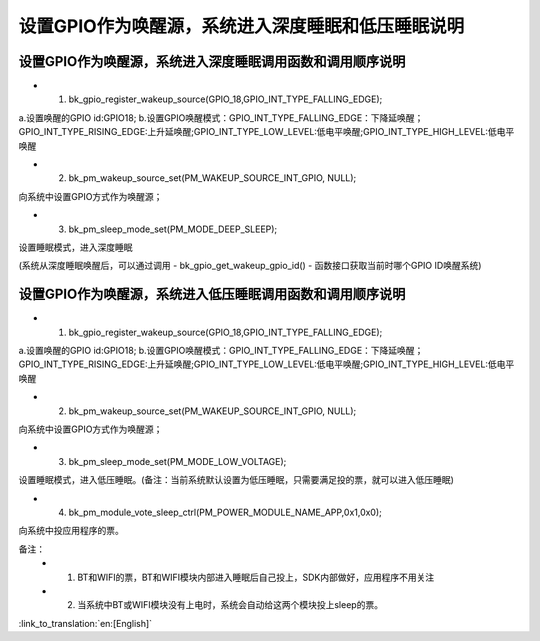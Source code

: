 设置GPIO作为唤醒源，系统进入深度睡眠和低压睡眠说明
=======================================================


设置GPIO作为唤醒源，系统进入深度睡眠调用函数和调用顺序说明
--------------------------------------------------------------------
- 1. bk_gpio_register_wakeup_source(GPIO_18,GPIO_INT_TYPE_FALLING_EDGE);
a.设置唤醒的GPIO id:GPIO18;  
b.设置GPIO唤醒模式：GPIO_INT_TYPE_FALLING_EDGE：下降延唤醒；GPIO_INT_TYPE_RISING_EDGE:上升延唤醒;GPIO_INT_TYPE_LOW_LEVEL:低电平唤醒;GPIO_INT_TYPE_HIGH_LEVEL:低电平唤醒

- 2. bk_pm_wakeup_source_set(PM_WAKEUP_SOURCE_INT_GPIO, NULL);
向系统中设置GPIO方式作为唤醒源；

- 3. bk_pm_sleep_mode_set(PM_MODE_DEEP_SLEEP);
设置睡眠模式，进入深度睡眠

(系统从深度睡眠唤醒后，可以通过调用 - bk_gpio_get_wakeup_gpio_id() - 函数接口获取当前时哪个GPIO ID唤醒系统)


设置GPIO作为唤醒源，系统进入低压睡眠调用函数和调用顺序说明
--------------------------------------------------------------
- 1. bk_gpio_register_wakeup_source(GPIO_18,GPIO_INT_TYPE_FALLING_EDGE);
a.设置唤醒的GPIO id:GPIO18;
b.设置GPIO唤醒模式：GPIO_INT_TYPE_FALLING_EDGE：下降延唤醒；GPIO_INT_TYPE_RISING_EDGE:上升延唤醒;GPIO_INT_TYPE_LOW_LEVEL:低电平唤醒;GPIO_INT_TYPE_HIGH_LEVEL:低电平唤醒

- 2. bk_pm_wakeup_source_set(PM_WAKEUP_SOURCE_INT_GPIO, NULL);
向系统中设置GPIO方式作为唤醒源；

- 3. bk_pm_sleep_mode_set(PM_MODE_LOW_VOLTAGE);
设置睡眠模式，进入低压睡眠。(备注：当前系统默认设置为低压睡眠，只需要满足投的票，就可以进入低压睡眠)

- 4. bk_pm_module_vote_sleep_ctrl(PM_POWER_MODULE_NAME_APP,0x1,0x0);
向系统中投应用程序的票。


备注：
 - 1. BT和WIFI的票，BT和WIFI模块内部进入睡眠后自己投上，SDK内部做好，应用程序不用关注

 - 2. 当系统中BT或WIFI模块没有上电时，系统会自动给这两个模块投上sleep的票。

:link_to_translation:`en:[English]`

